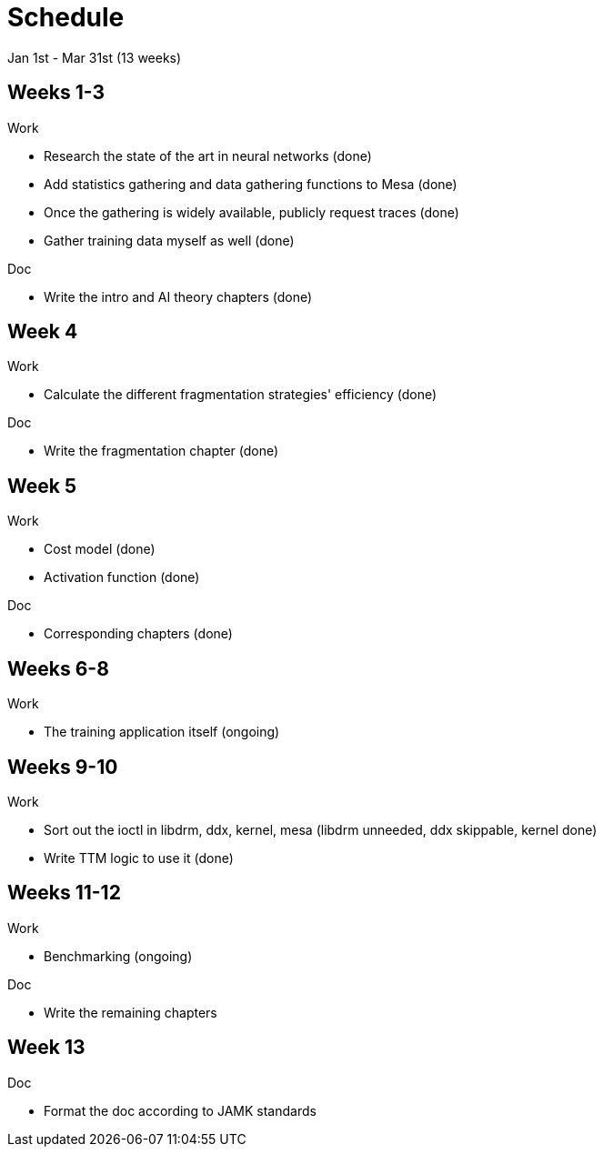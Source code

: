 Schedule
========

Jan 1st - Mar 31st (13 weeks)

Weeks 1-3
---------

.Work
- Research the state of the art in neural networks (done)
- Add statistics gathering and data gathering functions to Mesa (done)
- Once the gathering is widely available, publicly request traces (done)
- Gather training data myself as well (done)

.Doc
- Write the intro and AI theory chapters (done)

Week 4
------

.Work
- Calculate the different fragmentation strategies' efficiency (done)

.Doc
- Write the fragmentation chapter (done)

Week 5
------

.Work
- Cost model (done)
- Activation function (done)

.Doc
- Corresponding chapters (done)

Weeks 6-8
---------

.Work
- The training application itself (ongoing)

Weeks 9-10
----------

.Work
- Sort out the ioctl in libdrm, ddx, kernel, mesa (libdrm unneeded, ddx skippable, kernel done)
- Write TTM logic to use it (done)

Weeks 11-12
-----------

.Work
- Benchmarking (ongoing)

.Doc
- Write the remaining chapters

Week 13
-------

.Doc
- Format the doc according to JAMK standards
